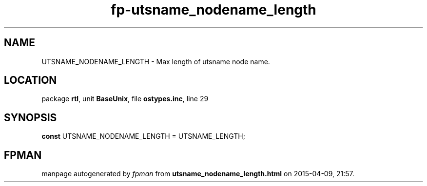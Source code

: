.\" file autogenerated by fpman
.TH "fp-utsname_nodename_length" 3 "2014-03-14" "fpman" "Free Pascal Programmer's Manual"
.SH NAME
UTSNAME_NODENAME_LENGTH - Max length of utsname node name.
.SH LOCATION
package \fBrtl\fR, unit \fBBaseUnix\fR, file \fBostypes.inc\fR, line 29
.SH SYNOPSIS
\fBconst\fR UTSNAME_NODENAME_LENGTH = UTSNAME_LENGTH;

.SH FPMAN
manpage autogenerated by \fIfpman\fR from \fButsname_nodename_length.html\fR on 2015-04-09, 21:57.

